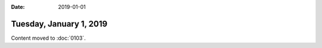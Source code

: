 :date: 2019-01-01

========================
Tuesday, January 1, 2019
========================

Content moved to :doc:`0103`.
